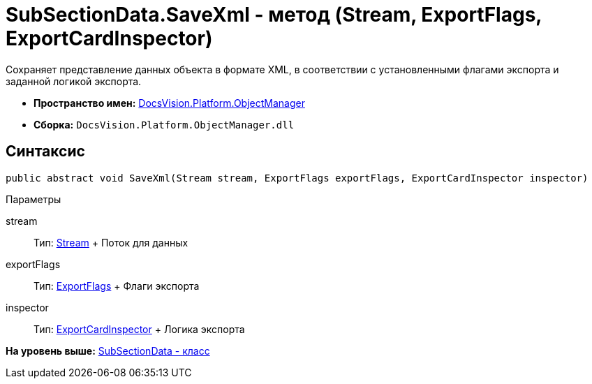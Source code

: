 = SubSectionData.SaveXml - метод (Stream, ExportFlags, ExportCardInspector)

Сохраняет представление данных объекта в формате XML, в соответствии с установленными флагами экспорта и заданной логикой экспорта.

* [.keyword]*Пространство имен:* xref:api/DocsVision/Platform/ObjectManager/ObjectManager_NS.adoc[DocsVision.Platform.ObjectManager]
* [.keyword]*Сборка:* [.ph .filepath]`DocsVision.Platform.ObjectManager.dll`

== Синтаксис

[source,pre,codeblock,language-csharp]
----
public abstract void SaveXml(Stream stream, ExportFlags exportFlags, ExportCardInspector inspector)
----

Параметры

stream::
  Тип: http://msdn.microsoft.com/ru-ru/library/system.io.stream.aspx[Stream]
  +
  Поток для данных
exportFlags::
  Тип: xref:ExportFlags_EN.adoc[ExportFlags]
  +
  Флаги экспорта
inspector::
  Тип: xref:ExportCardInspector_CL.adoc[ExportCardInspector]
  +
  Логика экспорта

*На уровень выше:* xref:../../../../api/DocsVision/Platform/ObjectManager/SubSectionData_CL.adoc[SubSectionData - класс]
